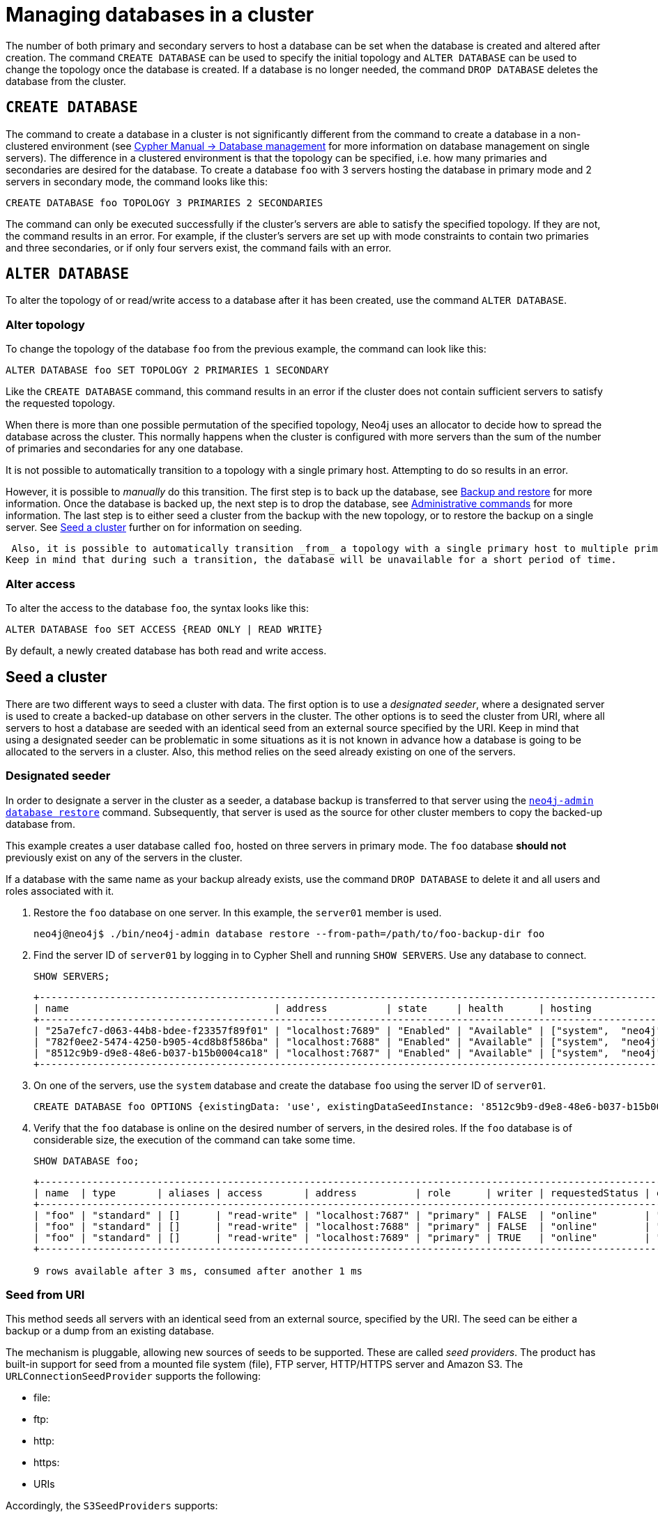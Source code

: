 :description: This section describes how to manage databases in a cluster.
[role=enterprise-edition]
[[database-management]]
= Managing databases in a cluster

The number of both primary and secondary servers to host a database can be set when the database is created and altered after creation.
The command `CREATE DATABASE` can be used to specify the initial topology and `ALTER DATABASE` can be used to change the topology once the database is created.
If a database is no longer needed, the command `DROP DATABASE` deletes the database from the cluster.

== `CREATE DATABASE`

The command to create a database in a cluster is not significantly different from the command to create a database in a non-clustered environment (see link:{neo4j-docs-base-uri}/cypher-manual/{page-version}/databases[Cypher Manual -> Database management] for more information on database management on single servers).
The difference in a clustered environment is that the topology can be specified, i.e. how many primaries and secondaries are desired for the database.
To create a database `foo` with 3 servers hosting the database in primary mode and 2 servers in secondary mode, the command looks like this:

[source, cypher]
----
CREATE DATABASE foo TOPOLOGY 3 PRIMARIES 2 SECONDARIES
----

The command can only be executed successfully if the cluster's servers are able to satisfy the specified topology.
If they are not, the command results in an error.
For example, if the cluster's servers are set up with mode constraints to contain two primaries and three secondaries, or if only four servers exist, the command fails with an error.

[[alter-topology]]
== `ALTER DATABASE`

To alter the topology of or read/write access to a database after it has been created, use the command `ALTER DATABASE`.

=== Alter topology

To change the topology of the database `foo` from the previous example, the command can look like this:

[source, cypher]
----
ALTER DATABASE foo SET TOPOLOGY 2 PRIMARIES 1 SECONDARY
----

Like the `CREATE DATABASE` command, this command results in an error if the cluster does not contain sufficient servers to satisfy the requested topology.

When there is more than one possible permutation of the specified topology, Neo4j uses an allocator to decide how to spread the database across the cluster.
This normally happens when the cluster is configured with more servers than the sum of the number of primaries and secondaries for any one database.

It is not possible to automatically transition to a topology with a single primary host. Attempting to do so results in an error.

However, it is possible to _manually_ do this transition.
The first step is to back up the database, see xref:backup-restore/index.adoc[Backup and restore] for more information.
Once the database is backed up, the next step is to drop the database, see xref:manage-databases/configuration.adoc#manage-databases-administration[Administrative commands] for more information.
The last step is to either seed a cluster from the backup with the new topology, or to restore the backup on a single server.
See xref:clustering/databases.adoc#cluster-seed[Seed a cluster] further on for information on seeding.

 Also, it is possible to automatically transition _from_ a topology with a single primary host to multiple primary hosts. 
Keep in mind that during such a transition, the database will be unavailable for a short period of time.

// This part can be added back once it has been implemented.
// The allocation approach can be specified with the setting `initial.dbms.database_allocator`.
// The available options are:
//
// * `EQUAL_NUMBERS`
// * `OPTIMAL_DISC_USAGE`
// * `ALL`

=== Alter access

To alter the access to the database `foo`, the syntax looks like this:

[source, cypher]
----
ALTER DATABASE foo SET ACCESS {READ ONLY | READ WRITE}
----

By default, a newly created database has both read and write access.

[[cluster-seed]]
== Seed a cluster

There are two different ways to seed a cluster with data.
The first option is to use a _designated seeder_, where a designated server is used to create a backed-up database on other servers in the cluster.
The other options is to seed the cluster from URI, where all servers to host a database are seeded with an identical seed from an external source specified by the URI.
Keep in mind that using a designated seeder can be problematic in some situations as it is not known in advance how a database is going to be allocated to the servers in a cluster.
Also, this method relies on the seed already existing on one of the servers.


[[cluster-designated-seeder]]
=== Designated seeder

In order to designate a server in the cluster as a seeder, a database backup is transferred to that server using the xref:backup-restore/restore-backup.adoc[`neo4j-admin database restore`] command.
Subsequently, that server is used as the source for other cluster members to copy the backed-up database from.

This example creates a user database called `foo`, hosted on three servers in primary mode.
The `foo` database *should not* previously exist on any of the servers in the cluster.

If a database with the same name as your backup already exists, use the command `DROP DATABASE` to delete it and all users and roles associated with it.

. Restore the `foo` database on one server.
In this example, the `server01` member is used.
+
[source, shell]
----
neo4j@neo4j$ ./bin/neo4j-admin database restore --from-path=/path/to/foo-backup-dir foo
----
. Find the server ID of `server01` by logging in to Cypher Shell and running `SHOW SERVERS`.
Use any database to connect.
+
[source, cypher, role=noplay]
----
SHOW SERVERS;
----
+
[queryresult]
----
+------------------------------------------------------------------------------------------------------------+
| name                                   | address          | state     | health      | hosting              |
+------------------------------------------------------------------------------------------------------------+
| "25a7efc7-d063-44b8-bdee-f23357f89f01" | "localhost:7689" | "Enabled" | "Available" | ["system",  "neo4j"] |
| "782f0ee2-5474-4250-b905-4cd8b8f586ba" | "localhost:7688" | "Enabled" | "Available" | ["system",  "neo4j"] |
| "8512c9b9-d9e8-48e6-b037-b15b0004ca18" | "localhost:7687" | "Enabled" | "Available" | ["system",  "neo4j"] |
+------------------------------------------------------------------------------------------------------------+
----
. On one of the servers, use the `system` database and create the database `foo` using the server ID of `server01`.
+
[source, cypher, role=noplay]
----
CREATE DATABASE foo OPTIONS {existingData: 'use', existingDataSeedInstance: '8512c9b9-d9e8-48e6-b037-b15b0004ca18'};
----
. Verify that the `foo` database is online on the desired number of servers, in the desired roles.
If the `foo` database is of considerable size, the execution of the command can take some time.
+
[source, cypher, role=noplay]
----
SHOW DATABASE foo;
----
+
[queryresult]
----
+------------------------------------------------------------------------------------------------------------------------------------------------------------------------+
| name  | type       | aliases | access       | address          | role      | writer | requestedStatus | currentStatus | statusMessage | default | home  | constituents |
+------------------------------------------------------------------------------------------------------------------------------------------------------------------------+
| "foo" | "standard" | []      | "read-write" | "localhost:7687" | "primary" | FALSE  | "online"        | "online"      | ""            | FALSE   | FALSE | []           |
| "foo" | "standard" | []      | "read-write" | "localhost:7688" | "primary" | FALSE  | "online"        | "online"      | ""            | FALSE   | FALSE | []           |
| "foo" | "standard" | []      | "read-write" | "localhost:7689" | "primary" | TRUE   | "online"        | "online"      | ""            | FALSE   | FALSE | []           |
+------------------------------------------------------------------------------------------------------------------------------------------------------------------------+

9 rows available after 3 ms, consumed after another 1 ms
----

[[cluster-seed-uri]]
=== Seed from URI

This method seeds all servers with an identical seed from an external source, specified by the URI.
The seed can be either a backup or a dump from an existing database.

The mechanism is pluggable, allowing new sources of seeds to be supported.
These are called _seed providers_.
The product has built-in support for seed from a mounted file system (file), FTP server, HTTP/HTTPS server and Amazon S3.
The `URLConnectionSeedProvider` supports the following:

** file:
** ftp:
** http:
** https:
** URIs

Accordingly, the `S3SeedProviders` supports:

** S3:
** URIs

The URI of the seed is specified when the `CREATE DATABASE` command is issued:

[source, cypher, role="noplay"]
----
CREATE DATABASE foo OPTIONS {existingData: 'use', seedURI:'s3://myBucket/myBackup.backup'}
----

Download and validation of the seed is only performed as the new database is started.
If it fails, the database is not available and it has the `statusMessage`: `Unable to start database` of the `SHOW DATABASES` command.

[source, cypher, role="noplay"]
----
neo4j@neo4j> SHOW DATABASES;
+---------------------------------------------------------------------------------------------------------------------------------------------------------------------------------------------------------------------+
| name    | type       | aliases | access       | address          | role      | writer | requestedStatus | currentStatus | statusMessage                                            | default | home  | constituents |
+---------------------------------------------------------------------------------------------------------------------------------------------------------------------------------------------------------------------+
| "seed3" | "standard" | []      | "read-write" | "localhost:7682" | "unknown" | FALSE  | "online"        | "offline"     | "Unable to start database `DatabaseId{3fe1a59b[seed3]}`" | FALSE   | FALSE | []           |
+---------------------------------------------------------------------------------------------------------------------------------------------------------------------------------------------------------------------+
----

To determine the cause of the problem, it is recommended to look at the `debug.log`.

Certain seed providers, such as S3, may require additional configuration.
This is specified with the `seedConfig` option.
This option expects a comma-separated list of configurations.
Each configuration value is specified as a name followed by `=` and the value, as such:

[source, cypher, role="noplay"]
----
CREATE DATABASE foo OPTIONS { existingData: 'use', seedURI: 's3:/myBucket/myBackup,backup’, seedConfig: 'region=eu-west-1' }
----

The available configuration options are:

[cols="2,2",options="header"]
|===
| URL Scheme
| Options

| `file:`, `ftp:`, `http:`, `https:`
| None

| `S3:`
| Region: AWS region that hosts bucket
|===

Some seed providers may also want to pass credentials into the provider.
These are specified with the `seedCredentials` option.
Seed credentials are securely passed from the Cypher command to each server hosting the database.
For this to work, Neo4j on each server in the cluster must be configured with identical keystores.
This is identical to the configuration required by remote aliases, see xref:manage-databases/remote-alias.adoc#remote-alias-config-DBMS_admin-A[Configuration of DBMS with remote database alias].
If this configuration is not performed, the `seedCredential` option fails.

==== Seed provider reference

[cols="1,2,2",options="header"]
|===
| URL scheme
| Seed provider
| URI example

| `file:`
| `URLConnectionSeedProvider`
| `file:/tmp/backup1.backup`

| `ftp:`
| `URLConnectionSeedProvider`
| `ftp:://myftp.com/backups/backup1.backup`

| `http:`
| `URLConnectionSeedProvider`
| `\http://myhttp.com/backups/backup1.backup`

| `https:`
| `URLConnectionSeedProvider`
| `\https://myhttp.com/backups/backup1.backup`

| `S3:`
| `S3SeedProvider`
| `s3://mybucket/backups/backup1.backup`
|===

[[cluster-allow-deny-db]]
== Controlling locations with allowed/denied databases

A database can by default be allocated to run on any server in a cluster.
However, it is possible to constrain the servers that specific databases are hosted on.
This is done with `ENABLE SERVER` and `ALTER SERVER`, described in xref:clustering/servers.adoc[Managing servers in a cluster].
The following options are available:

** `allowedDatabases` - a set of databases that are allowed to be hosted on a server.
** `deniedDatabases` - a set of databases that are denied to be hosted on a server.
Allowed and denied are mutually exclusive.
** `modeConstraint` - controls in what mode (primary, secondary, or none) databases can be hosted on a server.
If not set, there are no mode constraints on the server.

[[cluster-default-database]]
== Change the default database

You can use the procedure <<procedure_dbms.setDefaultDatabase, `dbms.setDefaultDatabase("newDefaultDatabaseName")`>> to change the default database for a DBMS.

. Ensure that the database to be set as default exists, otherwise create it using the command `CREATE DATABASE <database-name>`.
. Show the name and status of the current default database by using the command `SHOW DEFAULT DATABASE`.
. Stop the current default database using the command `STOP DATABASE <database-name>`.
. Run `CALL dbms.setDefaultDatabase("newDefaultDatabaseName")` against the `system` database to set the new default database.
. Optionally, you can start the previous default database as non-default by using `START DATABASE <database-name>`.

[NOTE]
====
Be aware that the automatically created _initial_ default database may have a different topology to the default configuration values. 
See xref:clustering/clustering-advanced/default-database.adoc[Default database in a cluster] for more information.
====

